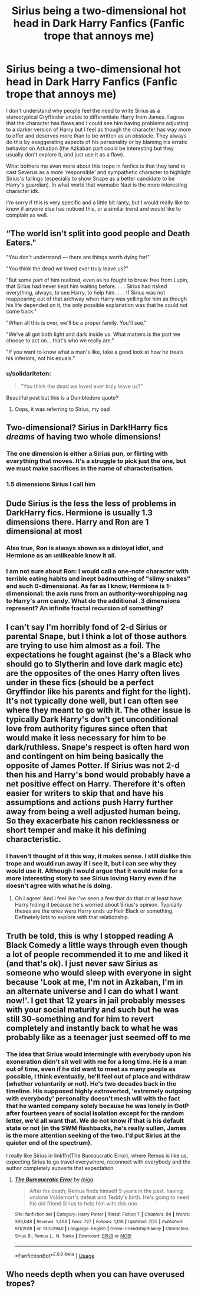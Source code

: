 #+TITLE: Sirius being a two-dimensional hot head in Dark Harry Fanfics (Fanfic trope that annoys me)

* Sirius being a two-dimensional hot head in Dark Harry Fanfics (Fanfic trope that annoys me)
:PROPERTIES:
:Author: mj_park3r
:Score: 59
:DateUnix: 1595915855.0
:DateShort: 2020-Jul-28
:FlairText: Discussion
:END:
I don't understand why people feel the need to write Sirius as a stereotypical Gryffindor unable to differentiate Harry from James. I agree that the character has flaws and I could see him having problems adjusting to a darker version of Harry but I feel as though the character has way more to offer and deserves more than to be written as an obstacle. They always do this by exaggerating aspects of his personality or by blaming his erratic behavior on Azkaban (the Azkaban part could be interesting but they usually don't explore it, and just use it as a flaw).

What bothers me even more about this trope in fanfics is that they tend to cast Severus as a more 'responsible' and sympathetic character to highlight Sirius's failings (especially to show Snape as a better candidate to be Harry's guardian). In what world that wannabe Nazi is the more interesting character idk.

I'm sorry if this is very specific and a little bit ranty, but I would really like to know if anyone else has noticed this, or a similar trend and would like to complain as well.


** “The world isn't split into good people and Death Eaters."

"You don't understand --- there are things worth dying for!"

"You think the dead we loved ever truly leave us?"

"But some part of him realized, even as he fought to break free from Lupin, that Sirius had never kept him waiting before. . . . Sirius had risked everything, always, to see Harry, to help him. . . . If Sirius was not reappearing out of that archway when Harry was yelling for him as though his life depended on it, the only possible explanation was that he could not come back."

"When all this is over, we'll be a proper family. You'll see."

"We've all got both light and dark inside us. What matters is the part we choose to act on... that's who we really are."

"If you want to know what a man's like, take a good look at how he treats his inferiors, not his equals."
:PROPERTIES:
:Author: chlorinecrownt
:Score: 63
:DateUnix: 1595920672.0
:DateShort: 2020-Jul-28
:END:

*** u/solidariteten:
#+begin_quote
  "You think the dead we loved ever truly leave us?"
#+end_quote

Beautiful post but this is a Dumbledore quote?
:PROPERTIES:
:Author: solidariteten
:Score: 17
:DateUnix: 1595926083.0
:DateShort: 2020-Jul-28
:END:

**** Oops, it was referring to Sirius, my bad
:PROPERTIES:
:Author: chlorinecrownt
:Score: 18
:DateUnix: 1595930258.0
:DateShort: 2020-Jul-28
:END:


** Two-dimensional? Sirius in Dark!Harry fics /dreams/ of having two whole dimensions!
:PROPERTIES:
:Author: turbinicarpus
:Score: 42
:DateUnix: 1595920572.0
:DateShort: 2020-Jul-28
:END:

*** The one dimension is either a Sirius pun, or flirting with everything that moves. It's a struggle to pick just the one, but we must make sacrifices in the name of characterisation.
:PROPERTIES:
:Score: 17
:DateUnix: 1595946880.0
:DateShort: 2020-Jul-28
:END:


*** 1.5 dimensions Sirius I call him
:PROPERTIES:
:Author: Jon_Riptide
:Score: 10
:DateUnix: 1595940265.0
:DateShort: 2020-Jul-28
:END:


** Dude Sirius is the less the less of problems in DarkHarry fics. Hermione is usually 1.3 dimensions there. Harry and Ron are 1 dimensional at most
:PROPERTIES:
:Author: Jon_Riptide
:Score: 16
:DateUnix: 1595940338.0
:DateShort: 2020-Jul-28
:END:

*** Also true, Ron is always shown as a disloyal idiot, and Hermione as an unlikeable know it all.
:PROPERTIES:
:Author: mj_park3r
:Score: 10
:DateUnix: 1595946995.0
:DateShort: 2020-Jul-28
:END:


*** I am not sure about Ron: I would call a one-note character with terrible eating habits and inept badmouthing of "slimy snakes" and such 0-dimensional. As far as I know, Hermione is 1-dimensional: the axis runs from an authority-worshipping nag to Harry's arm candy. What do the additional .3 dimensions represent? An infinite fractal recursion of something?
:PROPERTIES:
:Author: turbinicarpus
:Score: 5
:DateUnix: 1595948620.0
:DateShort: 2020-Jul-28
:END:


** I can't say I'm horribly fond of 2-d Sirius or parental Snape, but I think a lot of those authors are trying to use him almost as a foil. The expectations he fought against (he's a Black who should go to Slytherin and love dark magic etc) are the opposites of the ones Harry often lives under in these fics (should be a perfect Gryffindor like his parents and fight for the light). It's not typically done well, but I can often see where they meant to go with it. The other issue is typically Dark Harry's don't get unconditional love from authority figures since often that would make it less necessary for him to be dark/ruthless. Snape's respect is often hard won and contingent on him being basically the opposite of James Potter. If Sirius was not 2-d then his and Harry's bond would probably have a net positive effect on Harry. Therefore it's often easier for writers to skip that and have his assumptions and actions push Harry further away from being a well adjusted human being. So they exacerbate his canon recklessness or short temper and make it his defining characteristic.
:PROPERTIES:
:Author: cloud_empress
:Score: 12
:DateUnix: 1595945347.0
:DateShort: 2020-Jul-28
:END:

*** I haven't thought of it this way, it makes sense. I still dislike this trope and would run away if I see it, but I can see why they would use it. Although I would argue that it would make for a more interesting story to see Sirius loving Harry even if he doesn't agree with what he is doing.
:PROPERTIES:
:Author: mj_park3r
:Score: 2
:DateUnix: 1595947257.0
:DateShort: 2020-Jul-28
:END:

**** Oh I agree! And I feel like I've seen a few that do that or at least have Harry hiding it because he's worried about Sirius's opinion. Typically theses are the ones were Harry ends up Heir Black or something. Definetely lots to explore with that relationship.
:PROPERTIES:
:Author: cloud_empress
:Score: 3
:DateUnix: 1595958000.0
:DateShort: 2020-Jul-28
:END:


** Truth be told, this is why I stopped reading A Black Comedy a little ways through even though a lot of people recommended it to me and liked it (and that's ok). I just never saw Sirius as someone who would sleep with everyone in sight because 'Look at me, I'm not in Azkaban, I'm in an alternate universe and I can do what I want now!'. I get that 12 years in jail probably messes with your social maturity and such but he was still 30-something and for him to revert completely and instantly back to what he was probably like as a teenager just seemed off to me
:PROPERTIES:
:Author: whyamithisgeeky
:Score: 6
:DateUnix: 1595970988.0
:DateShort: 2020-Jul-29
:END:

*** The idea that Sirius would intermingle with everybody upon his exoneration didn't sit well with me for a long time. He is a man out of time, even if he did want to meet as many people as possible, I think eventually, he'll feel out of place and withdraw (whether voluntarily or not). He's two decades back in the timeline. His supposed highly extroverted, 'extremely outgoing with everybody' personality doesn't mesh will with the fact that he wanted company solely because he was lonely in OotP after fourteen years of social isolation except for the random letter, we'd all want that. We do not know if that is his default state or not (in the SWM flashbacks, he's really sullen, James is the more attention seeking of the two. I'd put Sirius at the quieter end of the spectrum).

I really like Sirius in linkffn(The Bureaucratic Error), where Remus is like us, expecting Sirius to go travel everywhere, reconnect with everybody and the author completely subverts that expectation.
:PROPERTIES:
:Score: 4
:DateUnix: 1595972354.0
:DateShort: 2020-Jul-29
:END:

**** [[https://www.fanfiction.net/s/13052940/1/][*/The Bureaucratic Error/*]] by [[https://www.fanfiction.net/u/49515/Iniga][/Iniga/]]

#+begin_quote
  After his death, Remus finds himself 5 years in the past, having undone Voldemort's defeat and Teddy's birth. He's going to need his old friend Sirius to help him with this one.
#+end_quote

^{/Site/:} ^{fanfiction.net} ^{*|*} ^{/Category/:} ^{Harry} ^{Potter} ^{*|*} ^{/Rated/:} ^{Fiction} ^{T} ^{*|*} ^{/Chapters/:} ^{84} ^{*|*} ^{/Words/:} ^{366,048} ^{*|*} ^{/Reviews/:} ^{1,464} ^{*|*} ^{/Favs/:} ^{727} ^{*|*} ^{/Follows/:} ^{1,138} ^{*|*} ^{/Updated/:} ^{7/25} ^{*|*} ^{/Published/:} ^{9/1/2018} ^{*|*} ^{/id/:} ^{13052940} ^{*|*} ^{/Language/:} ^{English} ^{*|*} ^{/Genre/:} ^{Friendship/Family} ^{*|*} ^{/Characters/:} ^{Sirius} ^{B.,} ^{Remus} ^{L.,} ^{N.} ^{Tonks} ^{*|*} ^{/Download/:} ^{[[http://www.ff2ebook.com/old/ffn-bot/index.php?id=13052940&source=ff&filetype=epub][EPUB]]} ^{or} ^{[[http://www.ff2ebook.com/old/ffn-bot/index.php?id=13052940&source=ff&filetype=mobi][MOBI]]}

--------------

*FanfictionBot*^{2.0.0-beta} | [[https://github.com/tusing/reddit-ffn-bot/wiki/Usage][Usage]]
:PROPERTIES:
:Author: FanfictionBot
:Score: 1
:DateUnix: 1595972378.0
:DateShort: 2020-Jul-29
:END:


** Who needs depth when you can have overused tropes?
:PROPERTIES:
:Author: YOB1997
:Score: 3
:DateUnix: 1596025731.0
:DateShort: 2020-Jul-29
:END:
